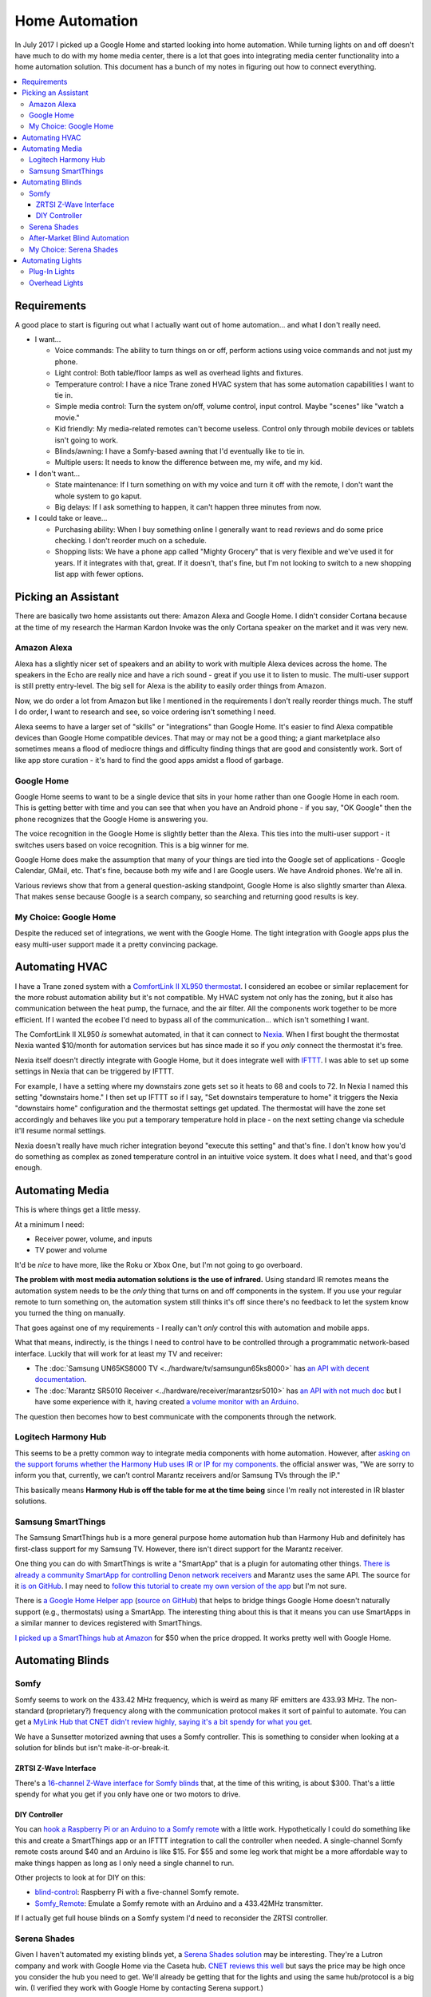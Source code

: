 ===============
Home Automation
===============

In July 2017 I picked up a Google Home and started looking into home automation. While turning lights on and off doesn't have much to do with my home media center, there is a lot that goes into integrating media center functionality into a home automation solution. This document has a bunch of my notes in figuring out how to connect everything.

.. contents::
  :class: this-will-duplicate-information-and-it-is-still-useful-here
  :local:

Requirements
============

A good place to start is figuring out what I actually want out of home automation... and what I don't really need.

- I want...

  - Voice commands: The ability to turn things on or off, perform actions using voice commands and not just my phone.
  - Light control: Both table/floor lamps as well as overhead lights and fixtures.
  - Temperature control: I have a nice Trane zoned HVAC system that has some automation capabilities I want to tie in.
  - Simple media control: Turn the system on/off, volume control, input control. Maybe "scenes" like "watch a movie."
  - Kid friendly: My media-related remotes can't become useless. Control only through mobile devices or tablets isn't going to work.
  - Blinds/awning: I have a Somfy-based awning that I'd eventually like to tie in.
  - Multiple users: It needs to know the difference between me, my wife, and my kid.

- I don't want...

  - State maintenance: If I turn something on with my voice and turn it off with the remote, I don't want the whole system to go kaput.
  - Big delays: If I ask something to happen, it can't happen three minutes from now.

- I could take or leave...

  - Purchasing ability: When I buy something online I generally want to read reviews and do some price checking. I don't reorder much on a schedule.
  - Shopping lists: We have a phone app called "Mighty Grocery" that is very flexible and we've used it for years. If it integrates with that, great. If it doesn't, that's fine, but I'm not looking to switch to a new shopping list app with fewer options.

Picking an Assistant
====================

There are basically two home assistants out there: Amazon Alexa and Google Home. I didn't consider Cortana because at the time of my research the Harman Kardon Invoke was the only Cortana speaker on the market and it was very new.

Amazon Alexa
------------

Alexa has a slightly nicer set of speakers and an ability to work with multiple Alexa devices across the home. The speakers in the Echo are really nice and have a rich sound - great if you use it to listen to music. The multi-user support is still pretty entry-level. The big sell for Alexa is the ability to easily order things from Amazon.

Now, we do order a lot from Amazon but like I mentioned in the requirements I don't really reorder things much. The stuff I do order, I want to research and see, so voice ordering isn't something I need.

Alexa seems to have a larger set of "skills" or "integrations" than Google Home. It's easier to find Alexa compatible devices than Google Home compatible devices. That may or may not be a good thing; a giant marketplace also sometimes means a flood of mediocre things and difficulty finding things that are good and consistently work. Sort of like app store curation - it's hard to find the good apps amidst a flood of garbage.

Google Home
-----------

Google Home seems to want to be a single device that sits in your home rather than one Google Home in each room. This is getting better with time and you can see that when you have an Android phone - if you say, "OK Google" then the phone recognizes that the Google Home is answering you.

The voice recognition in the Google Home is slightly better than the Alexa. This ties into the multi-user support - it switches users based on voice recognition. This is a big winner for me.

Google Home does make the assumption that many of your things are tied into the Google set of applications - Google Calendar, GMail, etc. That's fine, because both my wife and I are Google users. We have Android phones. We're all in.

Various reviews show that from a general question-asking standpoint, Google Home is also slightly smarter than Alexa. That makes sense because Google is a search company, so searching and returning good results is key.

My Choice: Google Home
----------------------

Despite the reduced set of integrations, we went with the Google Home. The tight integration with Google apps plus the easy multi-user support made it a pretty convincing package.

Automating HVAC
===============

I have a Trane zoned system with a `ComfortLink II XL950 thermostat <https://www.trane.com/residential/en/products/thermostats-and-controls/connected-controls/comfortlink_ii.html>`_. I considered an ecobee or similar replacement for the more robust automation ability but it's not compatible. My HVAC system not only has the zoning, but it also has communication between the heat pump, the furnace, and the air filter. All the components work together to be more efficient. If I wanted the ecobee I'd need to bypass all of the communication... which isn't something I want.

The ComfortLink II XL950 *is* somewhat automated, in that it can connect to `Nexia <http://www.nexiahome.com/>`_. When I first bought the thermostat Nexia wanted $10/month for automation services but has since made it so if you *only* connect the thermostat it's free.

Nexia itself doesn't directly integrate with Google Home, but it does integrate well with `IFTTT <https://ifttt.com>`_. I was able to set up some settings in Nexia that can be triggered by IFTTT.

For example, I have a setting where my downstairs zone gets set so it heats to 68 and cools to 72. In Nexia I named this setting "downstairs home." I then set up IFTTT so if I say, "Set downstairs temperature to home" it triggers the Nexia "downstairs home" configuration and the thermostat settings get updated. The thermostat will have the zone set accordingly and behaves like you put a temporary temperature hold in place - on the next setting change via schedule it'll resume normal settings.

Nexia doesn't really have much richer integration beyond "execute this setting" and that's fine. I don't know how you'd do something as complex as zoned temperature control in an intuitive voice system. It does what I need, and that's good enough.

Automating Media
================

This is where things get a little messy.

At a minimum I need:

- Receiver power, volume, and inputs
- TV power and volume

It'd be *nice* to have more, like the Roku or Xbox One, but I'm not going to go overboard.

**The problem with most media automation solutions is the use of infrared.** Using standard IR remotes means the automation system needs to be the *only* thing that turns on and off components in the system. If you use your regular remote to turn something on, the automation system still thinks it's off since there's no feedback to let the system know you turned the thing on manually.

That goes against one of my requirements - I really can't *only* control this with automation and mobile apps.

What that means, indirectly, is the things I need to control have to be controlled through a programmatic network-based interface. Luckily that will work for at least my TV and receiver:

- The :doc:`Samsung UN65KS8000 TV <../hardware/tv/samsungun65ks8000>` has `an API with decent documentation <http://developer.samsung.com/tv/develop/api-references/>`_.
- The :doc:`Marantz SR5010 Receiver <../hardware/receiver/marantzsr5010>` has `an API with not much doc <https://github.com/tillig/MarantzVolumeMonitor/wiki/Marantz-API>`_ but I have some experience with it, having created `a volume monitor with an Arduino <http://www.paraesthesia.com/archive/2017/03/27/arduino-volume-monitor-for-marantz-receiver/>`_.

The question then becomes how to best communicate with the components through the network.

Logitech Harmony Hub
--------------------

This seems to be a pretty common way to integrate media components with home automation. However, after `asking on the support forums whether the Harmony Hub uses IR or IP for my components. <https://community.logitech.com/s/question/0D55A0000704D1ESAU/does-the-harmony-hub-control-marantz-receivers-andor-samsung-tvs-via-network>`_ the official answer was, "We are sorry to inform you that, currently, we can’t control Marantz receivers and/or Samsung TVs through the IP."

This basically means **Harmony Hub is off the table for me at the time being** since I'm really not interested in IR blaster solutions.

Samsung SmartThings
-------------------

The Samsung SmartThings hub is a more general purpose home automation hub than Harmony Hub and definitely has first-class support for my Samsung TV. However, there isn't direct support for the Marantz receiver.

One thing you can do with SmartThings is write a "SmartApp" that is a plugin for automating other things. `There is already a community SmartApp for controlling Denon network receivers <https://community.smartthings.com/t/re-release-denon-network-av-receivers/80834>`_ and Marantz uses the same API. The source for it `is on GitHub <https://github.com/sbdobrescu/DenonAVR>`_. I may need to `follow this tutorial to create my own version of the app <https://www.youtube.com/watch?v=D6rG4mk164M&feature=youtu.be>`_ but I'm not sure.

There is `a Google Home Helper app <http://thingsthataresmart.wiki/index.php?title=Google_Home_Helper>`_ (`source on GitHub <https://github.com/MichaelStruck/SmartThingsPublic/tree/master/smartapps/michaelstruck/google-home-helper.src>`_) that helps to bridge things Google Home doesn't naturally support (e.g., thermostats) using a SmartApp. The interesting thing about this is that it means you can use SmartApps in a similar manner to devices registered with SmartThings.

`I picked up a SmartThings hub at Amazon <http://amzn.to/2i3iBO6>`_ for $50 when the price dropped. It works pretty well with Google Home.

Automating Blinds
=================

Somfy
-----
Somfy seems to work on the 433.42 MHz frequency, which is weird as many RF emitters are 433.93 MHz. The non-standard (proprietary?) frequency along with the communication protocol makes it sort of painful to automate. You can get a `MyLink Hub that CNET didn't review highly, saying it's a bit spendy for what you get <https://www.cnet.com/products/somfy-mylink/review/>`_.

We have a Sunsetter motorized awning that uses a Somfy controller. This is something to consider when looking at a solution for blinds but isn't make-it-or-break-it.

ZRTSI Z-Wave Interface
~~~~~~~~~~~~~~~~~~~~~~

There's a `16-channel Z-Wave interface for Somfy blinds <http://amzn.to/2eLtx1A>`_ that, at the time of this writing, is about $300. That's a little spendy for what you get if you only have one or two motors to drive.

DIY Controller
~~~~~~~~~~~~~~

You can `hook a Raspberry Pi or an Arduino to a Somfy remote <http://www.instructables.com/id/RaspberryPi-Web-Curtain-Controller/>`_ with a little work. Hypothetically I could do something like this and create a SmartThings app or an IFTTT integration to call the controller when needed. A single-channel Somfy remote costs around $40 and an Arduino is like $15. For $55 and some leg work that might be a more affordable way to make things happen as long as I only need a single channel to run.

Other projects to look at for DIY on this:

- `blind-control <http://romor.github.io/blind-control/>`_: Raspberry Pi with a five-channel Somfy remote.
- `Somfy_Remote <https://github.com/Nickduino/Somfy_Remote>`_: Emulate a Somfy remote with an Arduino and a 433.42MHz transmitter.

If I actually get full house blinds on a Somfy system I'd need to reconsider the ZRTSI controller.

Serena Shades
-------------

Given I haven't automated my existing blinds yet, a `Serena Shades solution <https://www.serenashades.com/>`_ may be interesting. They're a Lutron company and work with Google Home via the Caseta hub. `CNET reviews this well <https://www.cnet.com/products/lutron-serena-remote-controlled-shades/review/>`_ but says the price may be high once you consider the hub you need to get. We'll already be getting that for the lights and using the same hub/protocol is a big win. (I verified they work with Google Home by contacting Serena support.)

`CNET went with Serena over Somfy <https://www.cnet.com/news/the-cnet-smart-home-antes-up-for-smart-blinds/>`_ because Somfy doesn't integrate with as many things. Serena wasn't perfect, but Somfy integrated with less and cost the same or more. They also had a `smart blind showdown <https://www.cnet.com/news/smart-home-showdown-somfy-shades-vs-lutron-serena/>` where the Serena shades came out on top.

After-Market Blind Automation
-----------------------------

The problem with after-market automation is that it generally assumes the blinds are driven by a chain pull; that's not always the case for us.

Options here include things like `Axis <http://www.helloaxis.com/>`_ and `MySmartBlinds <https://www.mysmartblinds.com/>`_.

MySmartBlinds looks like it might work with standard Venetian blinds like we have now but it doesn't really integrate with anything quite yet.

My Choice: Serena Shades
------------------------

We did a remodel in our house in late 2017 through early 2018. As part of that I got the Serena Shades. These work really well and integrate with the same hub as the Lutron Caseta switches we also got.

Automating Lights
=================

There are basically two types of lights to automate - lights that can be handled at the *plug* (like a table lamp); and lights that must be handled at the *switch* (like overhead light fixtures).

Plug-In Lights
--------------

There are a lot of "smart plugs" out there. Plug the smart plug in the wall, connect the lamp to the smart plug.

I like the `TP-Link Smart Plug Mini <http://amzn.to/2uGKb6d>`_. I picked it for a few reasons:

- Reasonable price: Between $25 and $30 for a single unit.
- Brand affinity: TP-Link hasn't let me down in the past.
- Takes one outlet: Some adapters cover a little bit of the second plug in the outlet so you can't plug anything else in.
- Works with Google Home: The TP-Link "Kasa" app connects with Google Home through directly supported integration.

Overhead Lights
---------------

I have standard two-way and three-way switches to accommodate. I'd like all the switches to be the same brand so it's not mix-and-match all over the place and integration is consistent.

Three-way switches are a tricky thing. In a standard switch environment it's easy enough to wire up, but in home control pushing one of the switches needs to let the other switch know the state of the lights (so if you push one switch to turn the lights on you can push the other to turn them off).

I originally considered the `GE Z-Wave switches <http://amzn.to/2uGR0oh>`_. They're affordable and I like that the three-way switches don't require remotes or "auxiliary" switches that use batteries - they're powered right off the wired electrical supply.

As part of a home remodel I invested in the `Lutron Caseta <http://www.casetawireless.com>`_ series of switches and dimmers. Based on reading a lot of reviews like `this one on The Wirecutter <http://thewirecutter.com/reviews/best-in-wall-wireless-light-switch-and-dimmer/>`_ it seems a lot of folks are ending at the same conclusion. It does require a hub to work, but Google Home has first-class integration with it and it works well. It also is the same hub used for the Serena Shades I picked up.
